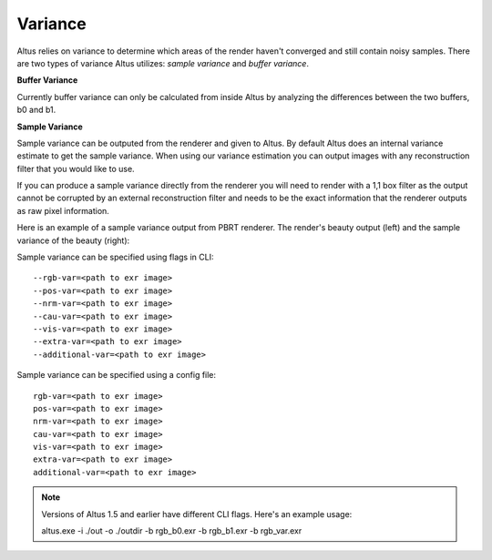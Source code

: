 Variance
---------------

Altus relies on variance to determine which areas of the render haven't converged and still contain noisy samples.  There are two types of variance Altus utilizes:  *sample variance* and *buffer variance*.  

**Buffer Variance**

Currently buffer variance can only be calculated from inside Altus by analyzing the differences between the two buffers, b0 and b1.  

**Sample Variance**

Sample variance can be outputed from the renderer and given to Altus.  By default Altus does an internal variance estimate to get the sample variance.  When using our variance estimation you can output images with any reconstruction filter that you would like to use.

If you can produce a sample variance directly from the renderer you will need to render with a 1,1 box filter as the output cannot be corrupted by an external reconstruction filter and needs to be the exact information that the renderer outputs as raw pixel information.

Here is an example of a sample variance output from PBRT renderer.  The render's beauty output (left) and the sample variance of the beauty (right):

.. image:: ./input/sample_variance.png
   :scale: 60 %
   :align: center

Sample variance can be specified using flags in CLI::

    --rgb-var=<path to exr image>
    --pos-var=<path to exr image>
    --nrm-var=<path to exr image>
    --cau-var=<path to exr image>
    --vis-var=<path to exr image>
    --extra-var=<path to exr image>
    --additional-var=<path to exr image>


Sample variance can be specified using a config file::

    rgb-var=<path to exr image>
    pos-var=<path to exr image>
    nrm-var=<path to exr image>
    cau-var=<path to exr image>
    vis-var=<path to exr image>
    extra-var=<path to exr image>
    additional-var=<path to exr image>

.. Note::

    Versions of Altus 1.5 and earlier have different CLI flags.  Here's an example usage:

    altus.exe -i ./out -o ./outdir -b rgb_b0.exr -b rgb_b1.exr -b rgb_var.exr